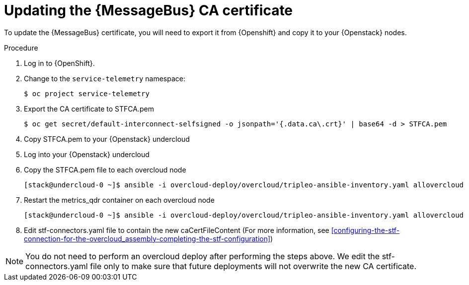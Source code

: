 [id="updating-qdr-cert_{context}"]
= Updating the {MessageBus} CA certificate

[role="_abstract"]
To update the {MessageBus} certificate, you will need to export it from {Openshift} and copy it to your {Openstack} nodes.

.Procedure

. Log in to {OpenShift}.
. Change to the `service-telemetry` namespace:
+
[source,bash]
----
$ oc project service-telemetry
----

. Export the CA certificate to STFCA.pem
+
[source,bash]
----
$ oc get secret/default-interconnect-selfsigned -o jsonpath='{.data.ca\.crt}' | base64 -d > STFCA.pem
----

. Copy STFCA.pem to your {Openstack} undercloud
. Log into your {Openstack} undercloud
. Copy the STFCA.pem file to each overcloud node
+
[source,bash]
----
[stack@undercloud-0 ~]$ ansible -i overcloud-deploy/overcloud/tripleo-ansible-inventory.yaml allovercloud -b -m copy -a "src=STFCA.pem dest=/var/lib/config-data/puppet-generated/metrics_qdr/etc/pki/tls/certs/CA_sslProfile.pem"
----
. Restart the metrics_qdr container on each overcloud node
+
[source,bash]
----
[stack@undercloud-0 ~]$ ansible -i overcloud-deploy/overcloud/tripleo-ansible-inventory.yaml allovercloud -m shell -a "sudo podman restart metrics_qdr"
----
. Edit stf-connectors.yaml file to contain the new caCertFileContent (For more information, see xref:configuring-the-stf-connection-for-the-overcloud_assembly-completing-the-stf-configuration[])

[NOTE]
====
You do not need to perform an overcloud deploy after performing the steps above. We edit the stf-connectors.yaml file only to make sure that future deployments will not overwrite the new CA certificate.
====
